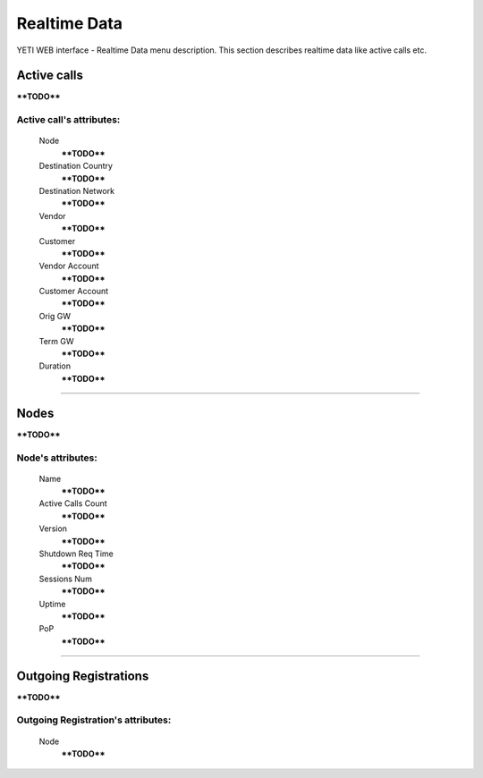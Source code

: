 =============
Realtime Data
=============

YETI WEB interface - Realtime Data menu description. This section describes realtime data like active calls etc.


Active calls
~~~~~~~~~~~~

****TODO****

**Active call**'s attributes:
`````````````````````````````
    Node
        ****TODO****
    Destination Country
        ****TODO****
    Destination Network
        ****TODO****
    Vendor
        ****TODO****
    Customer
        ****TODO****
    Vendor Account
        ****TODO****
    Customer Account
        ****TODO****
    Orig GW
        ****TODO****
    Term GW
        ****TODO****
    Duration
        ****TODO****

----

Nodes
~~~~~

****TODO****

**Node**'s attributes:
``````````````````````
    Name
        ****TODO****
    Active Calls Count
        ****TODO****
    Version
        ****TODO****
    Shutdown Req Time
        ****TODO****
    Sessions Num
        ****TODO****
    Uptime
        ****TODO****
    PoP
        ****TODO****

----

Outgoing Registrations
~~~~~~~~~~~~~~~~~~~~~~

****TODO****

**Outgoing Registration**'s attributes:
```````````````````````````````````````
    Node
        ****TODO****
